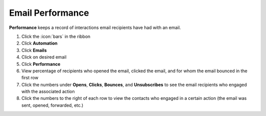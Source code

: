 Email Performance
=================

| **Performance** keeps a record of interactions email recipients have had with an email.

#. Click the :icon:`bars` in the ribbon
#. Click **Automation**
#. Click **Emails**
#. Click on desired email
#. Click **Performance**
#. View percentage of recipients who opened the email, clicked the email, and for whom the email bounced in the first row
#. Click the numbers under **Opens**, **Clicks**, **Bounces**, and **Unsubscribes** to see the email recipients who engaged with the associated action
#. Click the numbers to the right of each row to view the contacts who engaged in a certain action (the email was sent, opened, forwarded, etc.)
